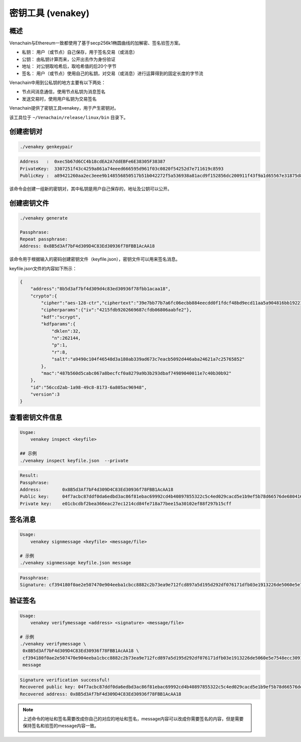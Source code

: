 ====================
密钥工具 (venakey)
====================

概述
=======

Venachain与Ethereum一致都使用了基于secp256k1椭圆曲线的加解密、签名验签方案。

-  私钥： 用户（或节点）自己保存，用于签名交易（或消息）
-  公钥： 由私钥计算而来，公开出去作为身份验证
-  地址： 对公钥取哈希后，取哈希值的后20个字节
-  签名：
   用户（或节点）使用自己的私钥，对交易（或消息）进行运算得到的固定长度的字节流

Venachain中用到公私钥的地方主要有以下两处：

-  节点间消息通信，使用节点私钥为消息签名
-  发送交易时，使用用户私钥为交易签名

Venachain提供了密钥工具venakey，用于产生密钥对。

该工具位于 ``~/Venachain/release/linux/bin`` 目录下。

创建密钥对 
=============

.. code:: shell

   ./venakey genkeypair
   
.. code:: console

   Address   :  0xec5b67d6CC4b18cdEA2A7ddEBFe6E38305F38387
   PrivateKey:  3307251f43c4259a861a74eeed666595d961f03c0820f54252d7e711619c8593
   PublicKey :  a89421260aa2ec3eee9b148556850517b51b042272f5a536938a81acd9f152856dc200911f43f9a1d65567e31875d8de639a8b168c819ff0a3b5cb0a4d056e9f

该命令会创建一组新的密钥对，其中私钥是用户自己保存的，地址及公钥可以公开。

创建密钥文件
===============

.. code:: shell

   ./venakey generate

   Passphrase:
   Repeat passphrase:
   Address: 0x8B5d3Af7bF4d309D4C83Ed30936f78FBB1AcAA18

该命令用于根据输入的密码创建密钥文件（keyfile.json），密钥文件可以用来签名消息。

keyfile.json文件的内容如下所示：

.. code:: json

   {
       "address":"8b5d3af7bf4d309d4c83ed30936f78fbb1acaa18",
       "crypto":{
           "cipher":"aes-128-ctr","ciphertext":"39e7bb77b7a6fc06ecbb884eecdd0f1fdcf48bd9ecd11aa5a904816bb1922160",
           "cipherparams":{"iv":"4215fdb9202669687cfdb06806aabfe2"},
           "kdf":"scrypt",
           "kdfparams":{
               "dklen":32,
               "n":262144,
               "p":1,
               "r":8,
               "salt":"a9490c104f46548d3a180ab339ad673c7eacb5092d446aba24621a7c25765852"
           },
           "mac":"487b560d5cabc067a8becfcf0a8279a9b3b293dbaf74989040011e7c40b30b92"
       },
       "id":"56ccd2ab-1a98-49c8-8173-6a805ac96948",
       "version":3
   }

查看密钥文件信息 
===================

.. code:: shell

   Usgae:
       venakey inspect <keyfile>
	   
   ## 示例
   ./venakey inspect keyfile.json  --private

.. code:: console

   Result:
   Passphrase:
   Address:        0x8B5d3Af7bF4d309D4C83Ed30936f78FBB1AcAA18
   Public key:     04f7acbc87ddf0da6edbd3ac86f81ebac69992cd4b40897855322c5c4ed029cacd5e1b9ef5b78d66576de68041689702fe5a893cae5f46def58e25738efa2ff801
   Private key:    e01cbcdbf2bea366eac27ec1214cd84fe718a77bee15a30102ef88f297b15cff

签名消息 
===========

.. code:: shell

   Usage:
       venakey signmessage <keyfile> <message/file>
   
   # 示例
   ./venakey signmessage keyfile.json message

.. code:: console

   Passphrase:
   Signature: cf394180f0ae2e507470e904eeba1cbcc8882c2b73ea9e712fcd897a5d195d292df076171dfb03e1913226de5060e5e7548ecc3091157f8d5b8b62def6c6d9d600

验证签名
===========

.. code:: shell

   Usage:
       venakey verifymessage <address> <signature> <message/file>

   # 示例
   ./venakey verifymessage \
    0x8B5d3Af7bF4d309D4C83Ed30936f78FBB1AcAA18 \
    cf394180f0ae2e507470e904eeba1cbcc8882c2b73ea9e712fcd897a5d195d292df076171dfb03e1913226de5060e5e7548ecc3091157f8d5b8b62def6c6d9d600 \
    message

.. code:: console

   Signature verification successful!
   Recovered public key: 04f7acbc87ddf0da6edbd3ac86f81ebac69992cd4b40897855322c5c4ed029cacd5e1b9ef5b78d66576de68041689702fe5a893cae5f46def58e25738efa2ff801
   Recovered address: 0x8B5d3Af7bF4d309D4C83Ed30936f78FBB1AcAA18

.. note:: 上述命令的地址和签名需要改成你自己的对应的地址和签名，message内容可以改成你需要签名的内容，但是需要保持签名和验签的message内容一致。
